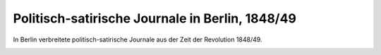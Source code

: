 Politisch-satirische Journale in Berlin, 1848/49
================================================

In Berlin verbreitete politisch-satirische Journale aus der Zeit der Revolution 1848/49.

.. image:: Presse1-small.jpg
   :alt:

.. rst-class:: source

  (In: Illustrierte Geschichte der deutschen Revolution 1848/49. Berlin 1988, S. 186.)
